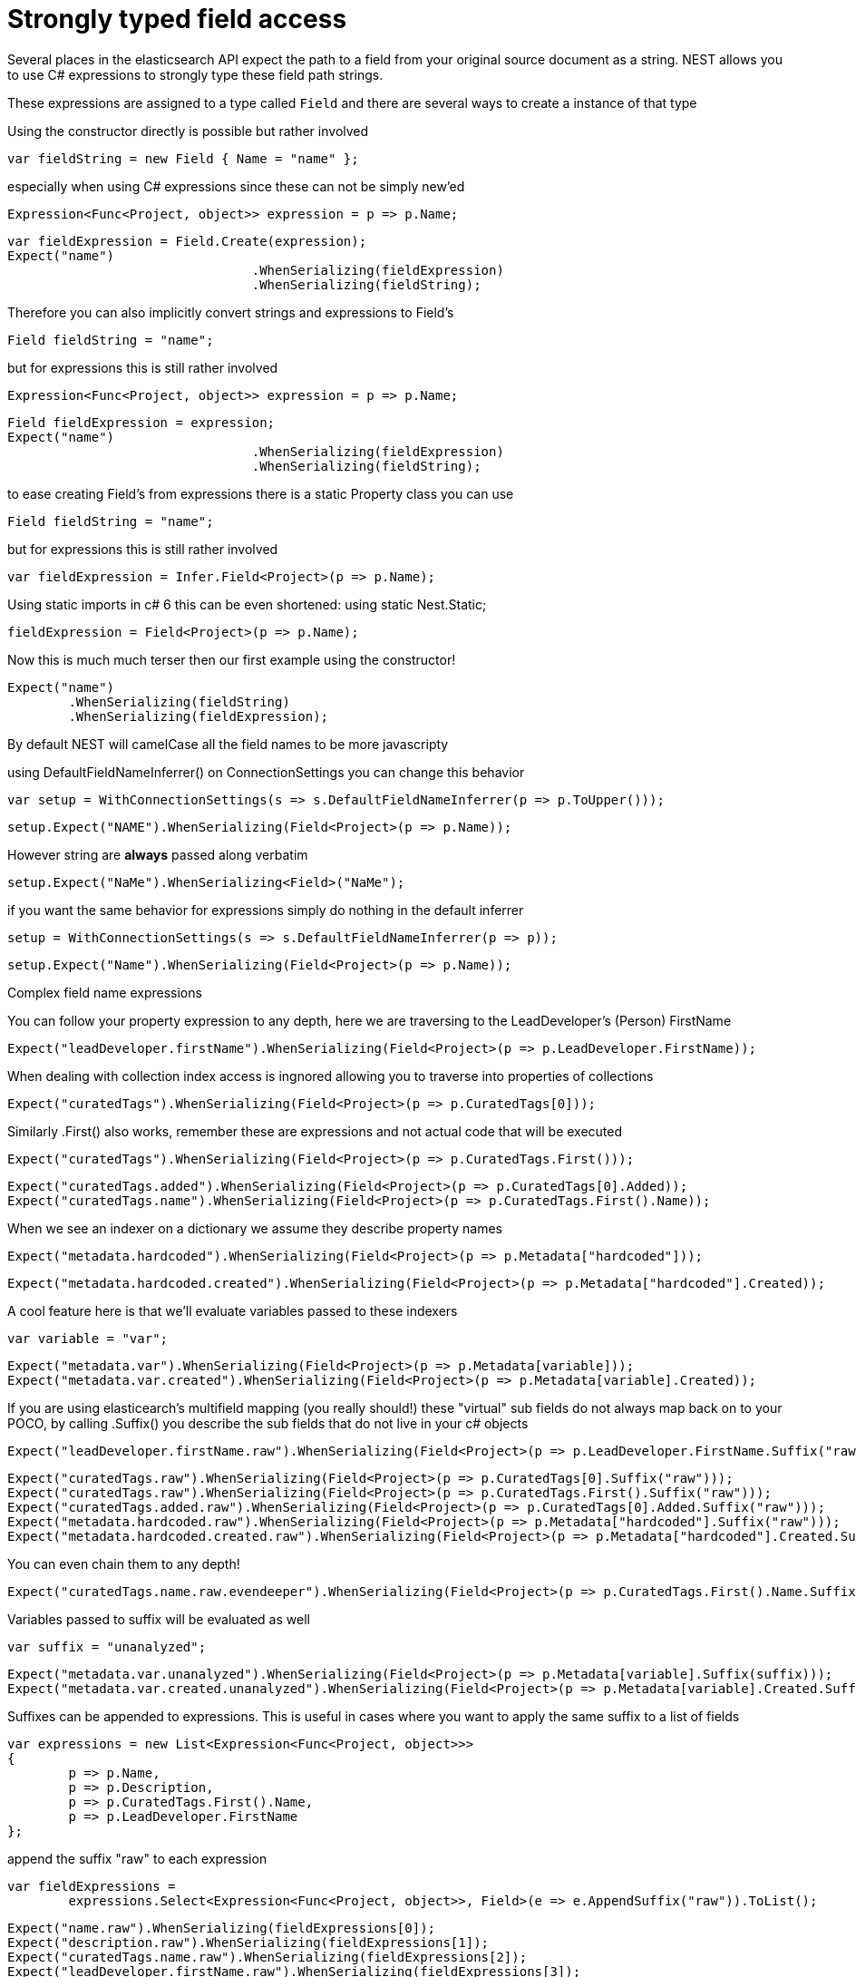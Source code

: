 # Strongly typed field access

Several places in the elasticsearch API expect the path to a field from your original source document as a string.
NEST allows you to use C# expressions to strongly type these field path strings.

These expressions are assigned to a type called `Field` and there are several ways to create a instance of that type


Using the constructor directly is possible but rather involved

[source, csharp]
----
var fieldString = new Field { Name = "name" };
----
especially when using C# expressions since these can not be simply new'ed

[source, csharp]
----
Expression<Func<Project, object>> expression = p => p.Name;
----
[source, csharp]
----
var fieldExpression = Field.Create(expression);
Expect("name")
				.WhenSerializing(fieldExpression)
				.WhenSerializing(fieldString);
----
Therefore you can also implicitly convert strings and expressions to Field's

[source, csharp]
----
Field fieldString = "name";
----
but for expressions this is still rather involved 

[source, csharp]
----
Expression<Func<Project, object>> expression = p => p.Name;
----
[source, csharp]
----
Field fieldExpression = expression;
Expect("name")
				.WhenSerializing(fieldExpression)
				.WhenSerializing(fieldString);
----
to ease creating Field's from expressions there is a static Property class you can use

[source, csharp]
----
Field fieldString = "name";
----
but for expressions this is still rather involved 

[source, csharp]
----
var fieldExpression = Infer.Field<Project>(p => p.Name);
----
Using static imports in c# 6 this can be even shortened:
using static Nest.Static; 

[source, csharp]
----
fieldExpression = Field<Project>(p => p.Name);
----
Now this is much much terser then our first example using the constructor! 

[source, csharp]
----
Expect("name")
	.WhenSerializing(fieldString)
	.WhenSerializing(fieldExpression);
----
By default NEST will camelCase all the field names to be more javascripty

using DefaultFieldNameInferrer() on ConnectionSettings you can change this behavior 

[source, csharp]
----
var setup = WithConnectionSettings(s => s.DefaultFieldNameInferrer(p => p.ToUpper()));
----
[source, csharp]
----
setup.Expect("NAME").WhenSerializing(Field<Project>(p => p.Name));
----
However string are *always* passed along verbatim 

[source, csharp]
----
setup.Expect("NaMe").WhenSerializing<Field>("NaMe");
----
if you want the same behavior for expressions simply do nothing in the default inferrer 

[source, csharp]
----
setup = WithConnectionSettings(s => s.DefaultFieldNameInferrer(p => p));
----
[source, csharp]
----
setup.Expect("Name").WhenSerializing(Field<Project>(p => p.Name));
----
Complex field name expressions

You can follow your property expression to any depth, here we are traversing to the LeadDeveloper's (Person) FirstName 

[source, csharp]
----
Expect("leadDeveloper.firstName").WhenSerializing(Field<Project>(p => p.LeadDeveloper.FirstName));
----
When dealing with collection index access is ingnored allowing you to traverse into properties of collections 

[source, csharp]
----
Expect("curatedTags").WhenSerializing(Field<Project>(p => p.CuratedTags[0]));
----
Similarly .First() also works, remember these are expressions and not actual code that will be executed 

[source, csharp]
----
Expect("curatedTags").WhenSerializing(Field<Project>(p => p.CuratedTags.First()));
----
[source, csharp]
----
Expect("curatedTags.added").WhenSerializing(Field<Project>(p => p.CuratedTags[0].Added));
Expect("curatedTags.name").WhenSerializing(Field<Project>(p => p.CuratedTags.First().Name));
----
When we see an indexer on a dictionary we assume they describe property names 

[source, csharp]
----
Expect("metadata.hardcoded").WhenSerializing(Field<Project>(p => p.Metadata["hardcoded"]));
----
[source, csharp]
----
Expect("metadata.hardcoded.created").WhenSerializing(Field<Project>(p => p.Metadata["hardcoded"].Created));
----
A cool feature here is that we'll evaluate variables passed to these indexers 

[source, csharp]
----
var variable = "var";
----
[source, csharp]
----
Expect("metadata.var").WhenSerializing(Field<Project>(p => p.Metadata[variable]));
Expect("metadata.var.created").WhenSerializing(Field<Project>(p => p.Metadata[variable].Created));
----
If you are using elasticearch's multifield mapping (you really should!) these "virtual" sub fields 
do not always map back on to your POCO, by calling .Suffix() you describe the sub fields that do not live in your c# objects

[source, csharp]
----
Expect("leadDeveloper.firstName.raw").WhenSerializing(Field<Project>(p => p.LeadDeveloper.FirstName.Suffix("raw")));
----
[source, csharp]
----
Expect("curatedTags.raw").WhenSerializing(Field<Project>(p => p.CuratedTags[0].Suffix("raw")));
Expect("curatedTags.raw").WhenSerializing(Field<Project>(p => p.CuratedTags.First().Suffix("raw")));
Expect("curatedTags.added.raw").WhenSerializing(Field<Project>(p => p.CuratedTags[0].Added.Suffix("raw")));
Expect("metadata.hardcoded.raw").WhenSerializing(Field<Project>(p => p.Metadata["hardcoded"].Suffix("raw")));
Expect("metadata.hardcoded.created.raw").WhenSerializing(Field<Project>(p => p.Metadata["hardcoded"].Created.Suffix("raw")));
----
You can even chain them to any depth!

[source, csharp]
----
Expect("curatedTags.name.raw.evendeeper").WhenSerializing(Field<Project>(p => p.CuratedTags.First().Name.Suffix("raw").Suffix("evendeeper")));
----
Variables passed to suffix will be evaluated as well 

[source, csharp]
----
var suffix = "unanalyzed";
----
[source, csharp]
----
Expect("metadata.var.unanalyzed").WhenSerializing(Field<Project>(p => p.Metadata[variable].Suffix(suffix)));
Expect("metadata.var.created.unanalyzed").WhenSerializing(Field<Project>(p => p.Metadata[variable].Created.Suffix(suffix)));
----

Suffixes can be appended to expressions. This is useful in cases where you want to apply the same suffix
to a list of fields




[source, csharp]
----
var expressions = new List<Expression<Func<Project, object>>>
{
	p => p.Name,
	p => p.Description,
	p => p.CuratedTags.First().Name,
	p => p.LeadDeveloper.FirstName
};
----
append the suffix "raw" to each expression 

[source, csharp]
----
var fieldExpressions = 
	expressions.Select<Expression<Func<Project, object>>, Field>(e => e.AppendSuffix("raw")).ToList();
----
[source, csharp]
----
Expect("name.raw").WhenSerializing(fieldExpressions[0]);
Expect("description.raw").WhenSerializing(fieldExpressions[1]);
Expect("curatedTags.name.raw").WhenSerializing(fieldExpressions[2]);
Expect("leadDeveloper.firstName.raw").WhenSerializing(fieldExpressions[3]);
----
Annotations 

When using NEST's property attributes you can specify a new name for the properties

[source, csharp]
----
public class BuiltIn
{
	[String(Name = "naam")]
	public string Name { get; set; }
}
----
[source, csharp]
----
Expect("naam").WhenSerializing(Field<BuiltIn>(p => p.Name));
----

Starting with NEST 2.x we also ask the serializer if it can resolve the property to a name.
Here we ask the default JsonNetSerializer and it takes JsonProperty into account

[source, csharp]
----
public class SerializerSpecific
{
	[JsonProperty("nameInJson")]
	public string Name { get; set; }
}
----
[source, csharp]
----
Expect("nameInJson").WhenSerializing(Field<SerializerSpecific>(p => p.Name));
----

If both are specified NEST takes precedence though 

[source, csharp]
----
public class Both
{
	[String(Name = "naam")]
	[JsonProperty("nameInJson")]
	public string Name { get; set; }
}
----
[source, csharp]
----
Expect("naam").WhenSerializing(Field<Both>(p => p.Name));
Expect(new
			{
				naam = "Martijn Laarman"
			}).WhenSerializing(new Both { Name = "Martijn Laarman" });
----
[source, csharp]
----
class A { public C C { get; set; } }
----
[source, csharp]
----
class B { public C C { get; set; } }
----
[source, csharp]
----
class C
{
	public string Name { get; set; }
}
----

Resolving field names is cached but this is per connection settings


[source, csharp]
----
var connectionSettings = TestClient.CreateSettings(forceInMemory: true);
var client = new ElasticClient(connectionSettings);
var fieldNameOnA = client.Infer.Field(Field<A>(p => p.C.Name));
var fieldNameOnB = client.Infer.Field(Field<B>(p => p.C.Name));
----
Here we have to similary shaped expressions on coming from A and on from B
that will resolve to the same field name, as expected

[source, csharp]
----
fieldNameOnA.Should().Be("c.name");
----
[source, csharp]
----
fieldNameOnB.Should().Be("c.name");
----
now we create a new connectionsettings with a remap for C on class A to `d`
now when we resolve the field path for A will be different

[source, csharp]
----
var newConnectionSettings = TestClient.CreateSettings(forceInMemory: true, modifySettings: s => s
	.InferMappingFor<A>(m => m
		.Rename(p => p.C, "d")
	)
);
----
[source, csharp]
----
var newClient = new ElasticClient(newConnectionSettings);
fieldNameOnA = newClient.Infer.Field(Field<A>(p => p.C.Name));
fieldNameOnB = newClient.Infer.Field(Field<B>(p => p.C.Name));
fieldNameOnA.Should().Be("d.name");
fieldNameOnB.Should().Be("c.name");
----
however we didn't break inferrence on the first client instance using its separate connectionsettings 

[source, csharp]
----
fieldNameOnA = client.Infer.Field(Field<A>(p => p.C.Name));
----
[source, csharp]
----
fieldNameOnB = client.Infer.Field(Field<B>(p => p.C.Name));
fieldNameOnA.Should().Be("c.name");
fieldNameOnB.Should().Be("c.name");
----
To wrap up lets showcase the precedence that field names are inferred
1. A hard rename of the property on connection settings using Rename()
2. A NEST property mapping
3. Ask the serializer if the property has a verbatim value e.g it has an explicit JsonPropery attribute.
4. Pass the MemberInfo's Name to the DefaultFieldNameInferrer which by default camelCases
In the following example we have a class where each case wins

[source, csharp]
----
class Precedence
{
----
Eventhough this property has a NEST property mapping and a JsonProperty attribute
We are going to provide a hard rename for it on ConnectionSettings later that should win.

[source, csharp]
----
[String(Name = "renamedIgnoresNest")]
	[JsonProperty("renamedIgnoresJsonProperty")]
	public string RenamedOnConnectionSettings { get; set; }
----
This property has both a NEST attribute and a JsonProperty, NEST should win.

[source, csharp]
----
[String(Name = "nestAtt")]
	[JsonProperty("jsonProp")]
	public string NestAttribute { get; set; }
----
We should take the json property into account by itself 

[source, csharp]
----
[JsonProperty("jsonProp")]
	public string JsonProperty { get; set; }
----
This property we are going to special case in our custom serializer to resolve to `ask` 

[source, csharp]
----
[JsonProperty("dontaskme")]
	public string AskSerializer { get; set; }
----
We are going to register a DefaultFieldNameInferrer on ConnectionSettings 
that will uppercase all properties. 

[source, csharp]
----
public string DefaultFieldNameInferrer { get; set; }

}
----
[source, csharp]
----
var usingSettings = WithConnectionSettings(s => s
----
here we provide an explicit rename of a property on connectionsettings 

[source, csharp]
----
.InferMappingFor<Precedence>(m => m
		.Rename(p => p.RenamedOnConnectionSettings, "renamed")
	)
----
All properties that are not mapped verbatim should be uppercased

[source, csharp]
----
.DefaultFieldNameInferrer(p => p.ToUpperInvariant())
).WithSerializer(s => new CustomSerializer(s));
----
[source, csharp]
----
usingSettings.Expect("renamed").ForField(Field<Precedence>(p => p.RenamedOnConnectionSettings));
usingSettings.Expect("nestAtt").ForField(Field<Precedence>(p => p.NestAttribute));
usingSettings.Expect("jsonProp").ForField(Field<Precedence>(p => p.JsonProperty));
usingSettings.Expect("ask").ForField(Field<Precedence>(p => p.AskSerializer));
usingSettings.Expect("DEFAULTFIELDNAMEINFERRER").ForField(Field<Precedence>(p => p.DefaultFieldNameInferrer));
----
The same rules apply when indexing an object 

[source, csharp]
----
usingSettings.Expect(new [] 
{
	"ask",
	"DEFAULTFIELDNAMEINFERRER",
	"jsonProp",
	"nestAtt",
	"renamed"
}).AsPropertiesOf(new Precedence
{
	RenamedOnConnectionSettings = "renamed on connection settings",
	NestAttribute = "using a nest attribute",
	JsonProperty = "the default serializer resolves json property attributes",
	AskSerializer = "serializer fiddled with this one",
	DefaultFieldNameInferrer = "shouting much?"
});
----
